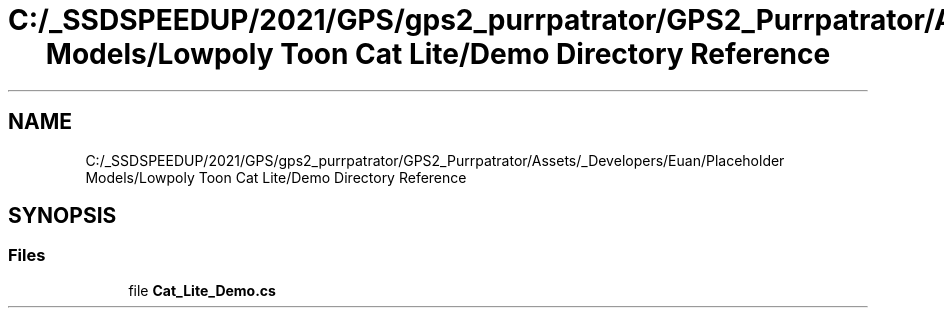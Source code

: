 .TH "C:/_SSDSPEEDUP/2021/GPS/gps2_purrpatrator/GPS2_Purrpatrator/Assets/_Developers/Euan/Placeholder Models/Lowpoly Toon Cat Lite/Demo Directory Reference" 3 "Mon Apr 18 2022" "Purrpatrator User manual" \" -*- nroff -*-
.ad l
.nh
.SH NAME
C:/_SSDSPEEDUP/2021/GPS/gps2_purrpatrator/GPS2_Purrpatrator/Assets/_Developers/Euan/Placeholder Models/Lowpoly Toon Cat Lite/Demo Directory Reference
.SH SYNOPSIS
.br
.PP
.SS "Files"

.in +1c
.ti -1c
.RI "file \fBCat_Lite_Demo\&.cs\fP"
.br
.in -1c
